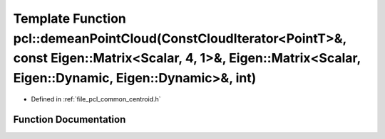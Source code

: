 .. _exhale_function_group__common_1ga553c2ce698f074fe38d74f01b57a3343:

Template Function pcl::demeanPointCloud(ConstCloudIterator<PointT>&, const Eigen::Matrix<Scalar, 4, 1>&, Eigen::Matrix<Scalar, Eigen::Dynamic, Eigen::Dynamic>&, int)
=====================================================================================================================================================================

- Defined in :ref:`file_pcl_common_centroid.h`


Function Documentation
----------------------


.. doxygenfunction:: pcl::demeanPointCloud(ConstCloudIterator<PointT>&, const Eigen::Matrix<Scalar, 4, 1>&, Eigen::Matrix<Scalar, Eigen::Dynamic, Eigen::Dynamic>&, int)

